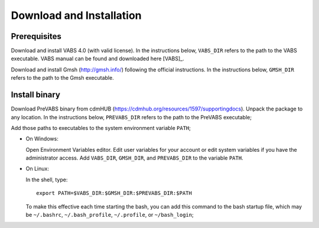 .. _section-install:

Download and Installation
=========================

Prerequisites
-------------

Download and install VABS 4.0 (with valid license).
In the instructions below, ``VABS_DIR`` refers to the path to the VABS executable.
VABS manual can be found and downloaded here [VABS]_.

Download and install Gmsh (http://gmsh.info/) following the official
instructions. In the instructions below, ``GMSH_DIR`` refers to the
path to the Gmsh executable.

Install binary
--------------

Download PreVABS binary from cdmHUB (https://cdmhub.org/resources/1597/supportingdocs).
Unpack the package to any location. In the instructions below,
``PREVABS_DIR`` refers to the path to the PreVABS executable;

Add those paths to executables to the system environment variable ``PATH``;

- On Windows:

  Open Environment Variables editor. Edit user variables for your account
  or edit system variables if you have the administrator access. Add
  ``VABS_DIR``, ``GMSH_DIR``, and ``PREVABS_DIR`` to the variable ``PATH``.

- On Linux:

  In the shell, type::

    export PATH=$VABS_DIR:$GMSH_DIR:$PREVABS_DIR:$PATH

  To make this effective each time starting the bash, you can add this
  command to the bash startup file, which may be ``~/.bashrc``,
  ``~/.bash_profile``, ``~/.profile``, or ``~/bash_login``;

.. Build from source
.. -----------------
